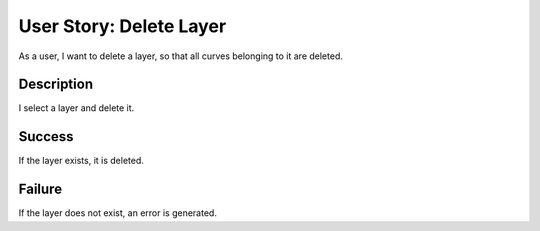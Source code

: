 User Story: Delete Layer
========================

As a user, I want to delete a layer, so that all curves belonging to it are
deleted.

Description
-----------

I select a layer and delete it.

Success
-------

If the layer exists, it is deleted.

Failure
-------

If the layer does not exist, an error is generated.
